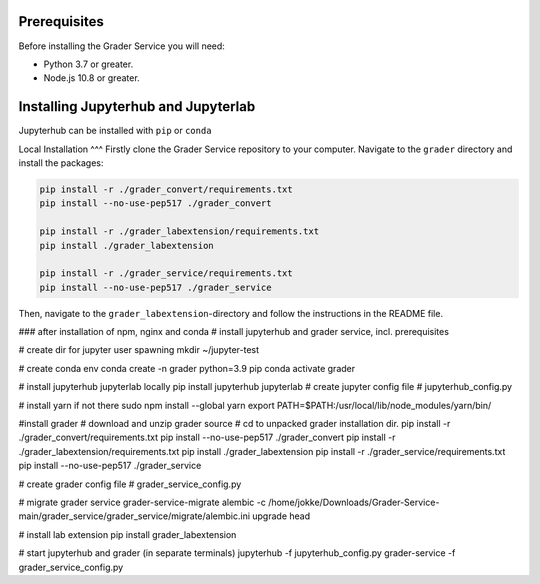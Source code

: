 
Prerequisites
^^^^^^^^^^^^^^^^^^^^
Before installing the Grader Service you will
need:

- Python 3.7 or greater.
- Node.js 10.8 or greater.

Installing Jupyterhub and Jupyterlab
^^^^
Jupyterhub can be installed with ``pip`` or ``conda``

.. code-block::
    pip install jupyterhub
    pip install jupyterlab

Local Installation
^^^
Firstly clone the Grader Service repository to your computer.
Navigate to the ``grader`` directory and install the packages:

.. code-block::

   pip install -r ./grader_convert/requirements.txt
   pip install --no-use-pep517 ./grader_convert

   pip install -r ./grader_labextension/requirements.txt
   pip install ./grader_labextension

   pip install -r ./grader_service/requirements.txt
   pip install --no-use-pep517 ./grader_service


Then, navigate to the ``grader_labextension``\ -directory and follow the instructions in the README file.

### after installation of npm, nginx and conda
# install jupyterhub and grader service, incl. prerequisites

# create dir for jupyter user spawning
mkdir ~/jupyter-test

# create conda env
conda create -n grader python=3.9 pip
conda activate grader

# install jupyterhub jupyterlab locally
pip install jupyterhub jupyterlab
# create jupyter config file
# jupyterhub_config.py

# install yarn if not there
sudo npm install --global yarn
export PATH=$PATH:/usr/local/lib/node_modules/yarn/bin/

#install grader
# download and unzip grader source
# cd to unpacked grader installation dir.
pip install -r ./grader_convert/requirements.txt
pip install --no-use-pep517 ./grader_convert
pip install -r ./grader_labextension/requirements.txt
pip install ./grader_labextension
pip install -r ./grader_service/requirements.txt
pip install --no-use-pep517  ./grader_service

# create grader config file
#  grader_service_config.py

# migrate grader service
grader-service-migrate
alembic -c /home/jokke/Downloads/Grader-Service-main/grader_service/grader_service/migrate/alembic.ini upgrade head

# install lab extension
pip install grader_labextension

# start jupyterhub and grader (in separate terminals)
jupyterhub -f jupyterhub_config.py
grader-service -f grader_service_config.py